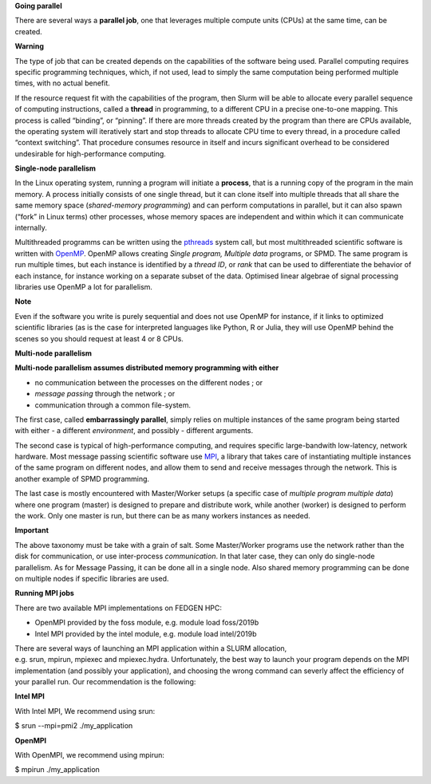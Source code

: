 **Going parallel**

There are several ways a **parallel job**, one that leverages multiple
compute units (CPUs) at the same time, can be created.

**Warning**

The type of job that can be created depends on the capabilities of the
software being used. Parallel computing requires specific programming
techniques, which, if not used, lead to simply the same computation
being performed multiple times, with no actual benefit.

If the resource request fit with the capabilities of the program, then
Slurm will be able to allocate every parallel sequence of computing
instructions, called a **thread** in programming, to a different CPU in
a precise one-to-one mapping. This process is called “binding”, or
“pinning”. If there are more threads created by the program than there
are CPUs available, the operating system will iteratively start and stop
threads to allocate CPU time to every thread, in a procedure called
“context switching”. That procedure consumes resource in itself and
incurs significant overhead to be considered undesirable for
high-performance computing.

**Single-node parallelism**

In the Linux operating system, running a program will initiate
a **process**, that is a running copy of the program in the main memory.
A process initially consists of one single thread, but it can clone
itself into multiple threads that all share the same memory space
(*shared-memory programming*) and can perform computations in parallel,
but it can also spawn (“fork” in Linux terms) other processes, whose
memory spaces are independent and within which it can communicate
internally.

Multithreaded programms can be written using
the `pthreads <https://en.wikipedia.org/wiki/Pthreads>`__ system call,
but most multithreaded scientific software is written
with `OpenMP <https://en.wikipedia.org/wiki/OpenMP>`__. OpenMP allows
creating *Single program, Multiple data* programs, or SPMD. The same
program is run multiple times, but each instance is identified by
a *thread ID*, or *rank* that can be used to differentiate the behavior
of each instance, for instance working on a separate subset of the data.
Optimised linear algebrae of signal processing libraries use OpenMP a
lot for parallelism.

**Note**

Even if the software you write is purely sequential and does not use
OpenMP for instance, if it links to optimized scientific libraries (as
is the case for interpreted languages like Python, R or Julia, they will
use OpenMP behind the scenes so you should request at least 4 or 8 CPUs.

**Multi-node parallelism**

**Multi-node parallelism assumes distributed memory programming with
either**

- no communication between the processes on the different nodes ; or

- *message passing* through the network ; or

- communication through a common file-system.

The first case, called **embarrassingly parallel**, simply relies on
multiple instances of the same program being started with either - a
different *environment*, and possibly - different arguments.

The second case is typical of high-performance computing, and requires
specific large-bandwith low-latency, network hardware. Most message
passing scientific software
use `MPI <https://en.wikipedia.org/wiki/Message_Passing_Interface>`__, a
library that takes care of instantiating multiple instances of the same
program on different nodes, and allow them to send and receive messages
through the network. This is another example of SPMD programming.

The last case is mostly encountered with Master/Worker setups (a
specific case of *multiple program multiple data*) where one program
(master) is designed to prepare and distribute work, while another
(worker) is designed to perform the work. Only one master is run, but
there can be as many workers instances as needed.

**Important**

The above taxonomy must be take with a grain of salt. Some Master/Worker
programs use the network rather than the disk for communication, or
use inter-process *communication*. In that later case, they can only do
single-node parallelism. As for Message Passing, it can be done all in a
single node. Also shared memory programming can be done on multiple
nodes if specific libraries are used.

**Running MPI jobs**

There are two available MPI implementations on FEDGEN HPC:

- OpenMPI provided by the foss module, e.g. module load foss/2019b

- Intel MPI provided by the intel module, e.g. module load intel/2019b

There are several ways of launching an MPI application within a SLURM
allocation, e.g. srun, mpirun, mpiexec and mpiexec.hydra. Unfortunately,
the best way to launch your program depends on the MPI implementation
(and possibly your application), and choosing the wrong command can
severly affect the efficiency of your parallel run. Our recommendation
is the following:

**Intel MPI**

With Intel MPI, We recommend using srun:

$ srun --mpi=pmi2 ./my_application

**OpenMPI**

With OpenMPI, we recommend using mpirun:

$ mpirun ./my_application
